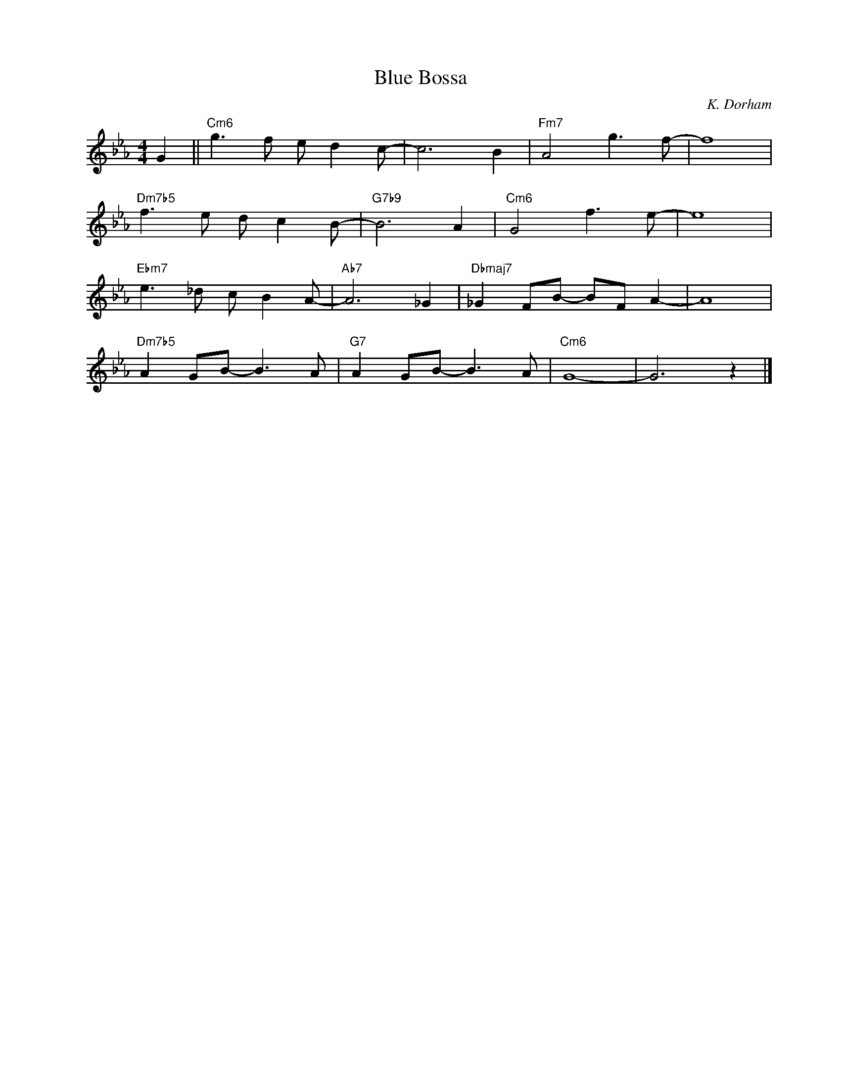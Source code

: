 X:1
T:Blue Bossa
C:K. Dorham
Z:Copyright Â© www.realbook.site
L:1/8
M:4/4
I:linebreak $
K:Cmin
V:1 treble nm=" " snm=" "
V:1
 G2 ||"Cm6" g3 f e d2 c- | c6 B2 |"Fm7" A4 g3 f- | f8 |$"Dm7b5" f3 e d c2 B- |"G7b9" B6 A2 | %7
"Cm6" G4 f3 e- | e8 |$"Ebm7" e3 _d c B2 A- |"Ab7" A6 _G2 |"Dbmaj7" _G2 FB- BF A2- | A8 |$ %13
"Dm7b5" A2 GB- B3 A |"G7" A2 GB- B3 A |"Cm6" G8- | G6 z2 |] %17

